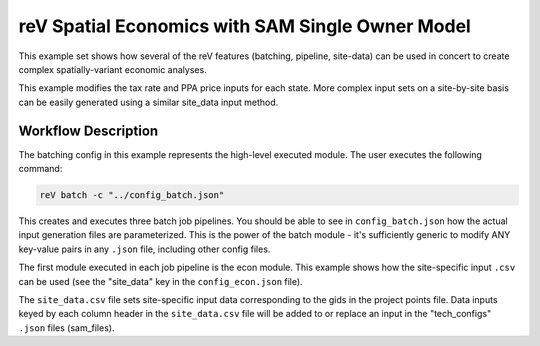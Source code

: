 reV Spatial Economics with SAM Single Owner Model
=================================================

This example set shows how several of the reV features (batching, pipeline,
site-data) can be used in concert to create complex spatially-variant economic
analyses.

This example modifies the tax rate and PPA price inputs for each state.
More complex input sets on a site-by-site basis can be easily generated using a
similar site_data input method.

Workflow Description
--------------------

The batching config in this example represents the high-level executed module.
The user executes the following command:

.. code-block:: bash

    reV batch -c "../config_batch.json"

This creates and executes three batch job pipelines. You should be able to see
in ``config_batch.json`` how the actual input generation files are
parameterized. This is the power of the batch module - it's sufficiently
generic to modify ANY key-value pairs in any ``.json`` file, including other
config files.

The first module executed in each job pipeline is the econ module. This example
shows how the site-specific input ``.csv`` can be used (see the "site_data" key
in the ``config_econ.json`` file).

The ``site_data.csv`` file sets site-specific input data corresponding to the
gids in the project points file. Data inputs keyed by each column header in the
``site_data.csv`` file will be added to or replace an input in the
"tech_configs" ``.json`` files (sam_files).
